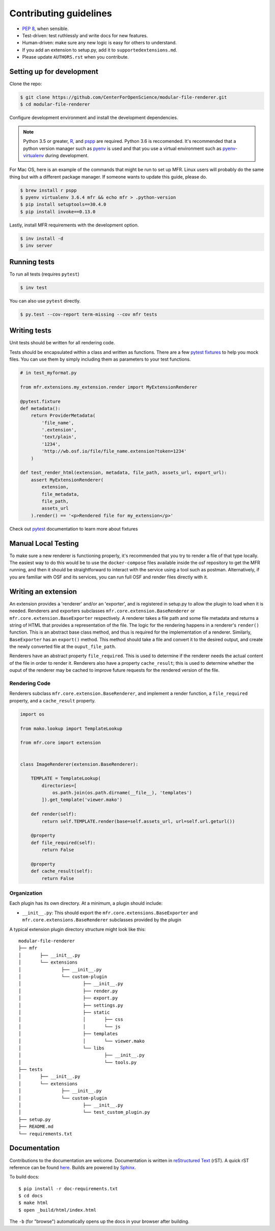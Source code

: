 ***********************
Contributing guidelines
***********************

- `PEP 8`_, when sensible.
- Test-driven: test ruthlessly and write docs for new features.
- Human-driven: make sure any new logic is easy for others to understand.
- If you add an extension to setup.py, add it to ``supportedextensions.md``.
- Please update ``AUTHORS.rst`` when you contribute.

.. _`PEP 8`: http://www.python.org/dev/peps/pep-0008/

Setting up for development
==========================

Clone the repo:

.. code-block:: bash

    $ git clone https://github.com/CenterForOpenScience/modular-file-renderer.git
    $ cd modular-file-renderer

Configure development environment and install the development dependencies.

.. note::
    Python 3.5 or greater, `R`_, and `pspp`_ are required.
    Python 3.6 is reccomended. It's recommended that a python version manager such as `pyenv`_ is used and that you use a virtual environment such as `pyenv-virtualenv`_ during development.

.. _R: https://www.r-project.org/
.. _pspp: https://www.gnu.org/software/pspp/
.. _pyenv: https://github.com/pyenv/pyenv
.. _pyenv-virtualenv: https://github.com/pyenv/pyenv-virtualenv

For Mac OS, here is an example of the commands that might be run to set up MFR. Linux users will probably do the same thing but with a different package manager. If someone wants to update this guide, please do.

.. code-block:: bash

    $ brew install r pspp
    $ pyenv virtualenv 3.6.4 mfr && echo mfr > .python-version
    $ pip install setuptools==30.4.0
    $ pip install invoke==0.13.0

Lastly, install MFR requirements with the development option.

.. code-block:: bash

    $ inv install -d
    $ inv server

Running tests
=============

To run all tests (requires ``pytest``)

.. code-block:: bash

    $ inv test

You can also use ``pytest`` directly.

.. code-block:: bash

    $ py.test --cov-report term-missing --cov mfr tests

Writing tests
=============

Unit tests should be written for all rendering code.

Tests should be encapsulated within a class and written as functions. There are a few `pytest fixtures`_ to help you mock files. You can use them by simply including them as parameters to your test functions.

.. code-block:: python

    # in test_myformat.py

    from mfr.extensions.my_extension.render import MyExtensionRenderer

    @pytest.fixture
    def metadata():
        return ProviderMetadata(
            'file_name',
            '.extension',
            'text/plain',
            '1234',
            'http://wb.osf.io/file/file_name.extension?token=1234'
        )

    def test_render_html(extension, metadata, file_path, assets_url, export_url):
        assert MyExtensionRenderer(
            extension,
            file_metadata,
            file_path,
            assets_url
        ).render() == '<p>Rendered file for my_extension</p>'

Check out `pytest`_ documentation to learn more about fixtures

.. _pytest fixtures: https://docs.pytest.org/en/latest/fixture.html
.. _pytest: https://docs.pytest.org/en/latest/

Manual Local Testing
====================

To make sure a new renderer is functioning properly, it's recommended that you try to render a file of that type locally. The easiest way to do this would be to use the ``docker-compose`` files available inside the osf repository to get the MFR running, and then it should be straightforward to interact with the service using a tool such as postman. Alternatively, if you are familiar with OSF and its services, you can run full OSF and render files directly with it.

Writing an extension
====================

An extension provides a 'renderer' and/or an 'exporter', and is registered in setup.py to allow the plugin to load when it is needed. Renderers and exporters subclasses ``mfr.core.extension.BaseRenderer`` or ``mfr.core.extension.BaseExporter`` respectively. A renderer takes a file path and some file metadata and returns a string of HTML that provides a representation of the file. The logic for the rendering happens in a renderer's ``render()`` function. This is an abstract base class method, and thus is required for the implementation of a renderer. Similarly, ``BaseExporter`` has an ``export()`` method. This method should take a file and convert it to the desired output, and create the newly converted file at the ``ouput_file_path``.

Renderers have an abstract property ``file_required``. This is used to determine if the renderer needs the actual content of the file in order to render it. Renderers also have a property ``cache_result``; this is used to determine whether the ouput of the renderer may be cached to improve future requests for the rendered version of the file.

Rendering Code
--------------

Renderers subclass ``mfr.core.extension.BaseRenderer``, and implement a render function, a ``file_required`` property, and a ``cache_result`` property.

.. code-block:: python

    import os

    from mako.lookup import TemplateLookup

    from mfr.core import extension


    class ImageRenderer(extension.BaseRenderer):

        TEMPLATE = TemplateLookup(
            directories=[
                os.path.join(os.path.dirname(__file__), 'templates')
            ]).get_template('viewer.mako')

        def render(self):
            return self.TEMPLATE.render(base=self.assets_url, url=self.url.geturl())

        @property
        def file_required(self):
            return False

        @property
        def cache_result(self):
            return False

Organization
------------

Each plugin has its own directory. At a minimum, a plugin should include:

- ``__init__.py``: This should export the ``mfr.core.extensions.BaseExporter`` and ``mfr.core.extensions.BaseRenderer`` subclasses provided by the plugin

A typical extension plugin directory structure might look like this:

::

	modular-file-renderer
	├── mfr
	│	├── __init__.py
	│	└── extensions
	│		├── __init__.py
	│		└── custom-plugin
	│			├── __init__.py
	│			├── render.py
	│			├── export.py
	│			├── settings.py
	│			├── static
	│			│	├── css
	│			│	└── js
	│			├── templates
	│			│	└── viewer.mako
	│			└── libs
	│				├── __init__.py
	│				└── tools.py
	├── tests
	│	├── __init__.py
	│	└── extensions
	│		├── __init__.py
	│		└── custom-plugin
	│			├── __init__.py
	│			└── test_custom_plugin.py
	├── setup.py
	├── README.md
	└── requirements.txt


Documentation
=============

Contributions to the documentation are welcome. Documentation is written in `reStructured Text`_ (rST). A quick rST reference can be found `here <http://docutils.sourceforge.net/docs/user/rst/quickref.html>`_. Builds are powered by Sphinx_.

To build docs: ::

    $ pip install -r doc-requirements.txt
    $ cd docs
    $ make html
    $ open _build/html/index.html

The ``-b`` (for "browse") automatically opens up the docs in your browser after building.

.. _Sphinx: http://sphinx.pocoo.org/

.. _`reStructured Text`: http://docutils.sourceforge.net/rst.html

